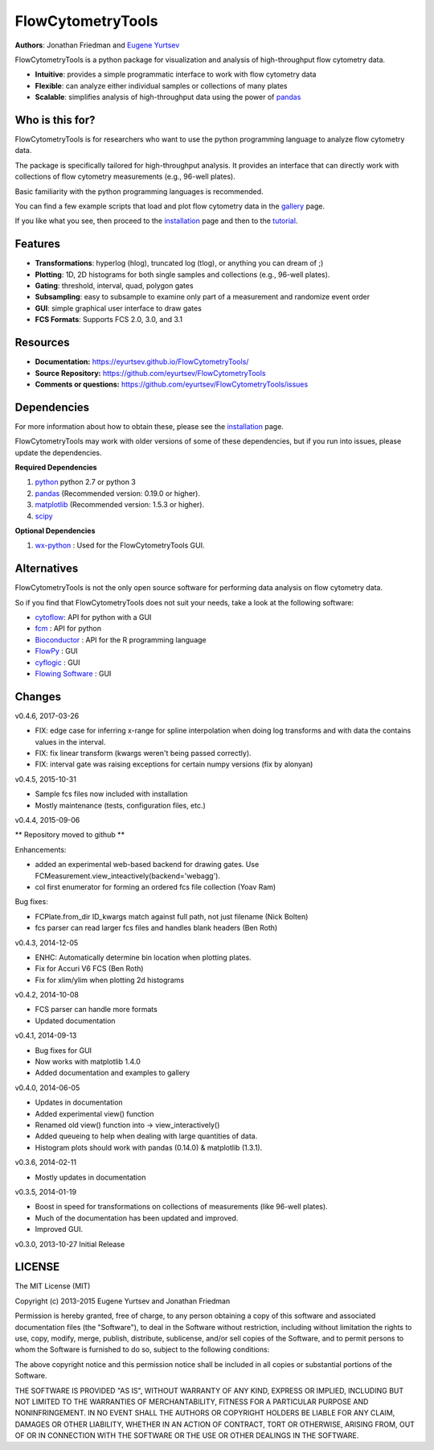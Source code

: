FlowCytometryTools
-------------------

**Authors**: Jonathan Friedman and `Eugene Yurtsev <https://eyurtsev.github.io>`_

.. image:: https://travis-ci.org/eyurtsev/FlowCytometryTools.svg?branch=master
    :target: https://travis-ci.org/eyurtsev/FlowCytometryTools
.. image:: https://zenodo.org/badge/doi/10.5281/zenodo.32991.svg
    :target: https://zenodo.org/record/32991   


FlowCytometryTools is a python package for visualization and analysis of high-throughput flow cytometry data.

* **Intuitive**: provides a simple programmatic interface to work with flow cytometry data
* **Flexible**: can analyze either individual samples or collections of many plates
* **Scalable**: simplifies analysis of high-throughput data using the power of `pandas <https://pandas.pydata.org/>`_ 

Who is this for?
=====================

FlowCytometryTools is for researchers who want to use the python programming language to analyze flow cytometry data.

The package is specifically tailored for high-throughput analysis. It provides an interface that can directly work with collections of flow cytometry measurements (e.g., 96-well plates).

Basic familiarity with the python programming languages is recommended.

You can find a few example scripts that load and plot flow cytometry data in the `gallery <https://eyurtsev.github.io/FlowCytometryTools/gallery.html>`_ page.

If you like what you see, then proceed to the `installation <https://eyurtsev.github.io/FlowCytometryTools/install.html>`_ page and then
to the `tutorial <https://eyurtsev.github.io/FlowCytometryTools/tutorial.html>`_.

Features
===================

- **Transformations**: hyperlog (hlog), truncated log (tlog), or anything you can dream of ;)
- **Plotting**: 1D, 2D histograms for both single samples and collections (e.g., 96-well plates).
- **Gating**: threshold, interval, quad, polygon gates
- **Subsampling**: easy to subsample to examine only part of a measurement and randomize event order
- **GUI**: simple graphical user interface to draw gates
- **FCS Formats**: Supports FCS 2.0, 3.0, and 3.1

Resources
===================

- **Documentation:** https://eyurtsev.github.io/FlowCytometryTools/
- **Source Repository:** https://github.com/eyurtsev/FlowCytometryTools
- **Comments or questions:** https://github.com/eyurtsev/FlowCytometryTools/issues

Dependencies
===================

For more information about how to obtain these, please see the `installation
<https://eyurtsev.github.io/FlowCytometryTools/install.html>`_ page.

FlowCytometryTools may work with older versions of some of these dependencies, but if
you run into issues, please update the dependencies.

**Required Dependencies**

#. `python <https://www.python.org/getit/>`_ python 2.7 or python 3
#. `pandas <https://pandas.pydata.org/>`__ (Recommended version: 0.19.0 or higher).
#. `matplotlib <https://matplotlib.org/>`__ (Recommended version: 1.5.3 or higher).
#. `scipy <https://www.scipy.org/>`__ 

**Optional Dependencies**

#. `wx-python <https://wiki.wxpython.org/How%20to%20install%20wxPython>`__ : Used for the FlowCytometryTools GUI.

Alternatives
===================

FlowCytometryTools is not the only open source software for performing data analysis on flow cytometry data.

So if you find that FlowCytometryTools does not suit your needs, take a look at the following software: 

* `cytoflow <https://github.com/bpteague/cytoflow>`_: API for python with a GUI
* `fcm <https://pythonhosted.org/fcm/basic.html>`_ : API for python
* `Bioconductor <http://master.bioconductor.org/>`_ : API for the R programming language
* `FlowPy <http://flowpy.wikidot.com/>`_ : GUI
* `cyflogic <http://www.cyflogic.com/>`_ : GUI
* `Flowing Software <http://www.flowingsoftware.com/>`_ : GUI

Changes
=====================

v0.4.6, 2017-03-26

+ FIX: edge case for inferring x-range for spline interpolation when doing log transforms and with data the contains values in the interval. 
+ FIX: fix linear transform (kwargs weren't being passed correctly).
+ FIX: interval gate was raising exceptions for certain numpy versions (fix by alonyan)

v0.4.5, 2015-10-31

+ Sample fcs files now included with installation
+ Mostly maintenance (tests, configuration files, etc.)

v0.4.4, 2015-09-06

** Repository moved to github **

Enhancements:

+ added an experimental web-based backend for drawing gates. Use FCMeasurement.view_inteactively(backend='webagg').
+ col first enumerator for forming an ordered fcs file collection (Yoav Ram)

Bug fixes:

+ FCPlate.from_dir ID_kwargs match against full path, not just filename (Nick Bolten)
+ fcs parser can read larger fcs files and handles blank headers (Ben Roth)

v0.4.3, 2014-12-05

+ ENHC: Automatically determine bin location when plotting plates. 
+ Fix for Accuri V6 FCS (Ben Roth)
+ Fix for xlim/ylim when plotting 2d histograms

v0.4.2, 2014-10-08

+ FCS parser can handle more formats
+ Updated documentation

v0.4.1, 2014-09-13

+ Bug fixes for GUI
+ Now works with matplotlib 1.4.0
+ Added documentation and examples to gallery

v0.4.0, 2014-06-05

+ Updates in documentation
+ Added experimental view() function
+ Renamed old view() function into -> view_interactively()
+ Added queueing to help when dealing with large quantities of data.
+ Histogram plots should work with pandas (0.14.0) & matplotlib (1.3.1).

v0.3.6, 2014-02-11

+ Mostly updates in documentation

v0.3.5, 2014-01-19

+ Boost in speed for transformations on collections of measurements (like 96-well plates).
+ Much of the documentation has been updated and improved.
+ Improved GUI.

v0.3.0, 2013-10-27 Initial Release

LICENSE
===================

The MIT License (MIT)

Copyright (c) 2013-2015 Eugene Yurtsev and Jonathan Friedman

Permission is hereby granted, free of charge, to any person obtaining a copy
of this software and associated documentation files (the "Software"), to deal
in the Software without restriction, including without limitation the rights
to use, copy, modify, merge, publish, distribute, sublicense, and/or sell
copies of the Software, and to permit persons to whom the Software is
furnished to do so, subject to the following conditions:

The above copyright notice and this permission notice shall be included in
all copies or substantial portions of the Software.

THE SOFTWARE IS PROVIDED "AS IS", WITHOUT WARRANTY OF ANY KIND, EXPRESS OR
IMPLIED, INCLUDING BUT NOT LIMITED TO THE WARRANTIES OF MERCHANTABILITY,
FITNESS FOR A PARTICULAR PURPOSE AND NONINFRINGEMENT. IN NO EVENT SHALL THE
AUTHORS OR COPYRIGHT HOLDERS BE LIABLE FOR ANY CLAIM, DAMAGES OR OTHER
LIABILITY, WHETHER IN AN ACTION OF CONTRACT, TORT OR OTHERWISE, ARISING FROM,
OUT OF OR IN CONNECTION WITH THE SOFTWARE OR THE USE OR OTHER DEALINGS IN
THE SOFTWARE.
